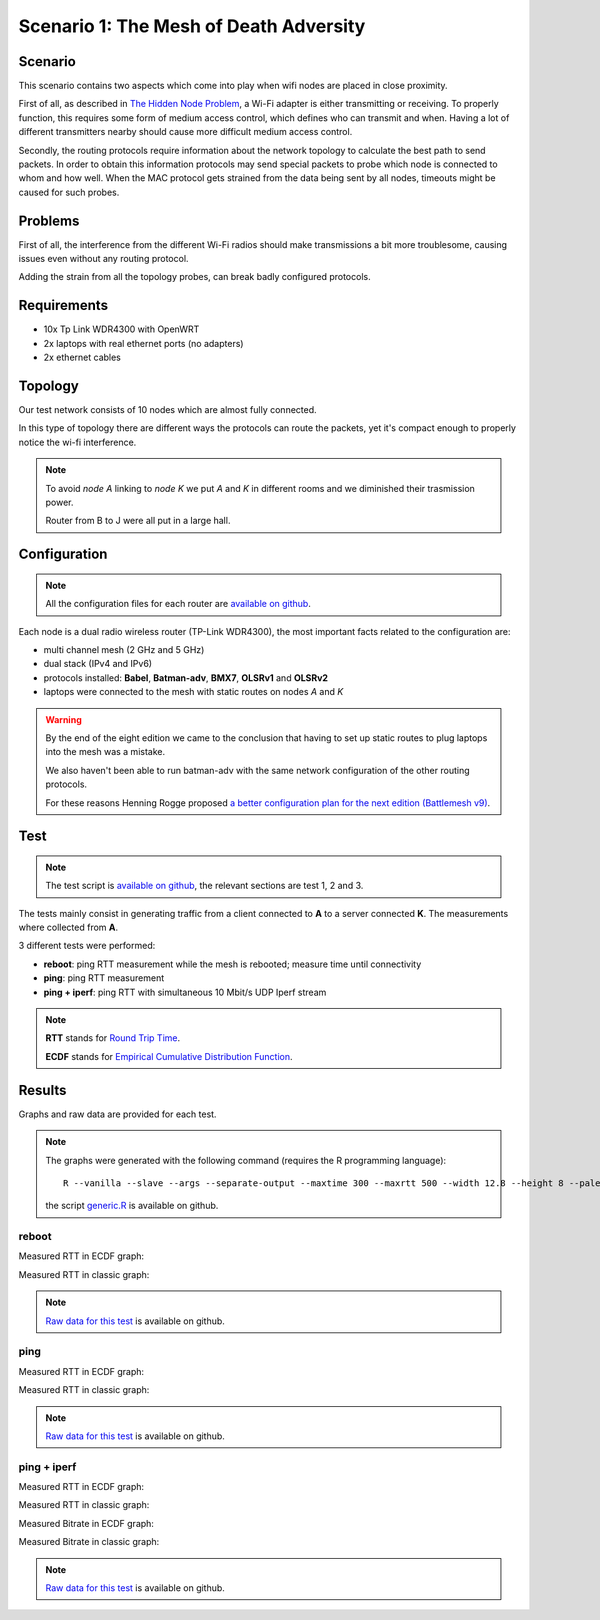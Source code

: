 Scenario 1: The Mesh of Death Adversity
=======================================

.. image:: ./images/1-the-mesh-of-death-adversity.svg

Scenario
--------

This scenario contains two aspects which come into play when wifi nodes are placed in
close proximity.

First of all, as described in
`The Hidden Node Problem <https://en.wikipedia.org/wiki/Hidden_node_problem>`__, a Wi-Fi
adapter is either transmitting or receiving.
To properly function, this requires some form of medium access control, which defines who
can transmit and when.
Having a lot of different transmitters nearby should cause more difficult medium access
control.

Secondly, the routing protocols require information about the network topology to
calculate the best path to send packets.
In order to obtain this information protocols may send special packets to probe which node
is connected to whom and how well.
When the MAC protocol gets strained from the data being sent by all nodes, timeouts might
be caused for such probes.

Problems
--------

First of all, the interference from the different Wi-Fi radios should make transmissions a
bit more troublesome, causing issues even without any routing protocol.

Adding the strain from all the topology probes, can break badly configured protocols.

Requirements
------------

- 10x Tp Link WDR4300 with OpenWRT
- 2x laptops with real ethernet ports (no adapters)
- 2x ethernet cables

Topology
--------

.. image:: ./images/1-the-mesh-of-death-adversity.svg

Our test network consists of 10 nodes which are almost fully connected.

In this type of topology there are different ways the protocols can route the packets,
yet it's compact enough to properly notice the wi-fi interference.

.. note::
   To avoid *node A* linking to *node K* we put *A* and *K* in different rooms
   and we diminished their trasmission power.

   Router from B to J were all put in a large hall.

Configuration
-------------

.. note::
    All the configuration files for each router are
    `available on github
    <https://github.com/battlemesh/battlemesh-test-docs/tree/master/v8/testbed/config>`__.

Each node is a dual radio wireless router (TP-Link WDR4300), the most important facts
related to the configuration are:

* multi channel mesh (2 GHz and 5 GHz)
* dual stack (IPv4 and IPv6)
* protocols installed: **Babel**, **Batman-adv**, **BMX7**, **OLSRv1** and **OLSRv2**
* laptops were connected to the mesh with static routes on nodes *A* and *K*

.. warning::
   By the end of the eight edition we came to the conclusion that having to set up static
   routes to plug laptops into the mesh was a mistake.

   We also haven't been able to run batman-adv with the same network configuration
   of the other routing protocols.

   For these reasons Henning Rogge proposed `a better configuration plan for the next
   edition (Battlemesh v9)
   <http://ml.ninux.org/pipermail/battlemesh/2015-August/003839.html>`__.

Test
----

.. note::
    The test script is `available on github
    <https://github.com/battlemesh/battlemesh-test-docs/tree/master/v8/testbed/scripts/run_test_1-4.sh>`__,
    the relevant sections are test 1, 2 and 3.

The tests mainly consist in generating traffic from a client connected to
**A** to a server connected **K**. The measurements where collected from **A**.

3 different tests were performed:

* **reboot**: ping RTT measurement while the mesh is rebooted; measure time until connectivity
* **ping**: ping RTT measurement
* **ping + iperf**: ping RTT with simultaneous 10 Mbit/s UDP Iperf stream

.. note::
   **RTT** stands for `Round Trip Time <https://en.wikipedia.org/wiki/Round-trip_delay_time>`__.

   **ECDF** stands for `Empirical Cumulative Distribution Function <https://en.wikipedia.org/wiki/Empirical_distribution_function>`__.


Results
-------

Graphs and raw data are provided for each test.

.. note::
   The graphs were generated with the following command (requires the R programming language)::

       R --vanilla --slave --args --separate-output --maxtime 300 --maxrtt 500 --width 12.8 --height 8 --palette "#FF0000 #005500 #0000FF #000000" --out-type svg results/ < generic.R

   the script `generic.R
   <https://github.com/battlemesh/battlemesh-test-docs/tree/master/v8/data/generic.R>`__ is available on github.

reboot
^^^^^^

Measured RTT in ECDF graph:

.. image:: ./data/results/001-20150808/1/rtt-ecdf-summary.svg
   :target: ../_images/rtt-ecdf-summary.svg

Measured RTT in classic graph:

.. image:: ./data/results/001-20150808/1/rtt-normal-summary.svg
   :target: ../_images/rtt-normal-summary.svg


.. note::
   `Raw data for this test
   <https://github.com/battlemesh/battlemesh-test-docs/tree/master/v8/data/results/001-20150808/1>`__
   is available on github.

ping
^^^^

Measured RTT in ECDF graph:

.. image:: ./data/results/001-20150808/2/rtt-ecdf-summary.svg
   :target: ../_images/rtt-ecdf-summary1.svg

Measured RTT in classic graph:

.. image:: ./data/results/001-20150808/2/rtt-normal-summary.svg
   :target: ../_images/rtt-normal-summary1.svg


.. note::
   `Raw data for this test
   <https://github.com/battlemesh/battlemesh-test-docs/tree/master/v8/data/results/001-20150808/2>`__
   is available on github.


ping + iperf
^^^^^^^^^^^^

Measured RTT in ECDF graph:

.. image:: ./data/results/001-20150808/3/rtt-ecdf-summary.svg
   :target: ../_images/rtt-ecdf-summary2.svg

Measured RTT in classic graph:

.. image:: ./data/results/001-20150808/3/rtt-normal-summary.svg
   :target: ../_images/rtt-normal-summary2.svg

Measured Bitrate in ECDF graph:

.. image:: ./data/results/001-20150808/3/bitrate-ecdf-summary.svg
   :target: ../_images/bitrate-ecdf-summary.svg

Measured Bitrate in classic graph:

.. image:: ./data/results/001-20150808/3/bitrate-normal-summary.svg
   :target: ../_images/bitrate-normal-summary.svg


.. note::
   `Raw data for this test
   <https://github.com/battlemesh/battlemesh-test-docs/tree/master/v8/data/results/001-20150808/3>`__
   is available on github.


